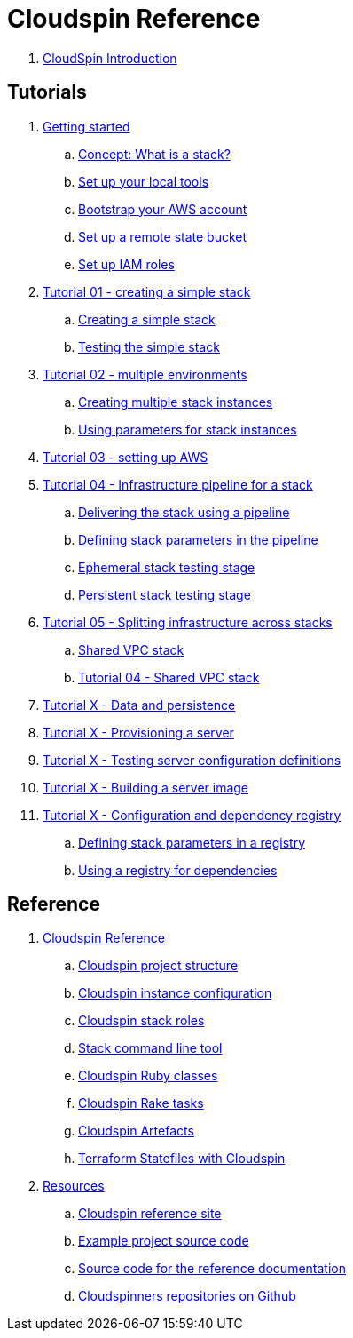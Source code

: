 # Cloudspin Reference

. link:README.adoc[CloudSpin Introduction]

## Tutorials

. link:00-starting/README.adoc[Getting started]
.. link:00-starting/stack-concept.adoc[Concept: What is a stack?]
.. link:00-starting/setup-workstation.adoc[Set up your local tools]
.. link:00-starting/setup-aws.adoc[Bootstrap your AWS account]
.. link:00-starting/setup-statebucket.adoc[Set up a remote state bucket]
.. link:00-starting/setup-iam-roles.adoc[Set up IAM roles]

. link:01-basic-stack/README.adoc[Tutorial 01 - creating a simple stack]
.. link:01-basic-stack/stack-starting.adoc[Creating a simple stack]
.. link:01-basic-stack/stack-testing.adoc[Testing the simple stack]

. link:02-environments/todo.adoc[Tutorial 02 - multiple environments]
.. link:02-environments/stack-multiple-instances.adoc[Creating multiple stack instances]
.. link:02-environments/stack-parameters.adoc[Using parameters for stack instances]

. link:03-aws-setup/README.adoc[Tutorial 03 - setting up AWS]

. link:04-pipelines/todo.adoc[Tutorial 04 - Infrastructure pipeline for a stack]
.. link:04-pipelines/stack-pipelines.adoc[Delivering the stack using a pipeline]
.. link:04-pipelines/pipeline-parameters.adoc[Defining stack parameters in the pipeline]
.. link:04-pipelines/todo.adoc[Ephemeral stack testing stage]
.. link:04-pipelines/todo.adoc[Persistent stack testing stage]

. link:05-split-stacks/README.adoc[Tutorial 05 - Splitting infrastructure across stacks]
.. link:05-split-stacks/todo.adoc[Shared VPC stack]
.. link:05-split-stacks/todo.adoc[Tutorial 04 - Shared VPC stack]

. link:example-project/todo.adoc[Tutorial X - Data and persistence]

. link:example-project/todo.adoc[Tutorial X - Provisioning a server]

. link:example-project/todo.adoc[Tutorial X - Testing server configuration definitions]

. link:example-project/todo.adoc[Tutorial X - Building a server image]

. link:example-project/todo.adoc[Tutorial X - Configuration and dependency registry]
.. link:example-project/todo.adoc[Defining stack parameters in a registry]
.. link:example-project/todo.adoc[Using a registry for dependencies]


## Reference

. link:reference/README.adoc[Cloudspin Reference]
.. link:reference/cloudspin-project-structure.adoc[Cloudspin project structure]
.. link:reference/cloudspin-instance-configuration.adoc[Cloudspin instance configuration]
.. link:reference/cloudspin-stack-roles.adoc[Cloudspin stack roles]
.. link:reference/stack-command-line.adoc[Stack command line tool]
.. link:reference/cloudspin-ruby-api.adoc[Cloudspin Ruby classes]
.. link:reference/cloudspin-rake.adoc[Cloudspin Rake tasks]
.. link:reference/cloudspin-artefacts.adoc[Cloudspin Artefacts]
.. link:reference/todo.adoc[Terraform Statefiles with Cloudspin]
. link:reference/resources.adoc[Resources]
.. https://cloudspin.io/[Cloudspin reference site]
.. https://github.com/cloudspinners/cloudspin-reference-examples[Example project source code]
.. https://github.com/cloudspinners/cloudspin-reference[Source code for the reference documentation]
.. https://github.com/cloudspinners/[Cloudspinners repositories on Github]
